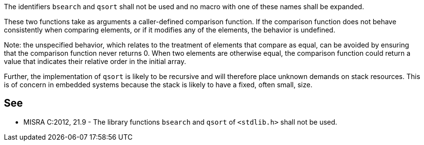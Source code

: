 The identifiers ``++bsearch++`` and ``++qsort++`` shall not be used and no macro with one of these names shall be expanded. 


These two functions take as arguments a caller-defined comparison function. If the comparison function does not behave consistently when comparing elements, or if it modifies any of the elements, the behavior is undefined.


Note: the unspecified behavior, which relates to the treatment of elements that compare as equal, can be avoided by ensuring that the comparison function never returns 0. When two elements are otherwise equal, the comparison function could return a value that indicates their relative order in the initial array. 


Further, the implementation of ``++qsort++`` is likely to be recursive and will therefore place unknown demands on stack resources. This is of concern in embedded systems because the stack is likely to have a fixed, often small, size.

== See

* MISRA C:2012, 21.9 - The library functions ``++bsearch++`` and ``++qsort++`` of ``++<stdlib.h>++`` shall not be used.
